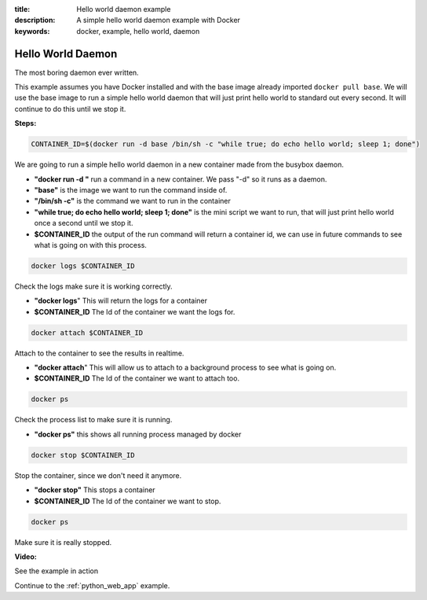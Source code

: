:title: Hello world daemon example
:description: A simple hello world daemon example with Docker
:keywords: docker, example, hello world, daemon

.. _hello_world_daemon:

Hello World Daemon
==================
The most boring daemon ever written.

This example assumes you have Docker installed and with the base image already imported ``docker pull base``.
We will use the base image to run a simple hello world daemon that will just print hello world to standard
out every second. It will continue to do this until we stop it.

**Steps:**

.. code-block:: bash

    CONTAINER_ID=$(docker run -d base /bin/sh -c "while true; do echo hello world; sleep 1; done")

We are going to run a simple hello world daemon in a new container made from the busybox daemon.

- **"docker run -d "** run a command in a new container. We pass "-d" so it runs as a daemon.
- **"base"** is the image we want to run the command inside of.
- **"/bin/sh -c"** is the command we want to run in the container
- **"while true; do echo hello world; sleep 1; done"** is the mini script we want to run, that will just print hello world once a second until we stop it.
- **$CONTAINER_ID** the output of the run command will return a container id, we can use in future commands to see what is going on with this process.

.. code-block:: bash

    docker logs $CONTAINER_ID

Check the logs make sure it is working correctly.

- **"docker logs**" This will return the logs for a container
- **$CONTAINER_ID** The Id of the container we want the logs for.

.. code-block:: bash

    docker attach $CONTAINER_ID

Attach to the container to see the results in realtime.

- **"docker attach**" This will allow us to attach to a background process to see what is going on.
- **$CONTAINER_ID** The Id of the container we want to attach too.

.. code-block:: bash

    docker ps

Check the process list to make sure it is running.

- **"docker ps"** this shows all running process managed by docker

.. code-block:: bash

    docker stop $CONTAINER_ID

Stop the container, since we don't need it anymore.

- **"docker stop"** This stops a container
- **$CONTAINER_ID** The Id of the container we want to stop.

.. code-block:: bash

    docker ps

Make sure it is really stopped.


**Video:**

See the example in action

.. raw:: html

    <div style="margin-top:10px;">
      <iframe width="560" height="350" src="http://ascii.io/a/2562/raw" frameborder="0"></iframe>
    </div>

Continue to the :ref:`python_web_app` example.
